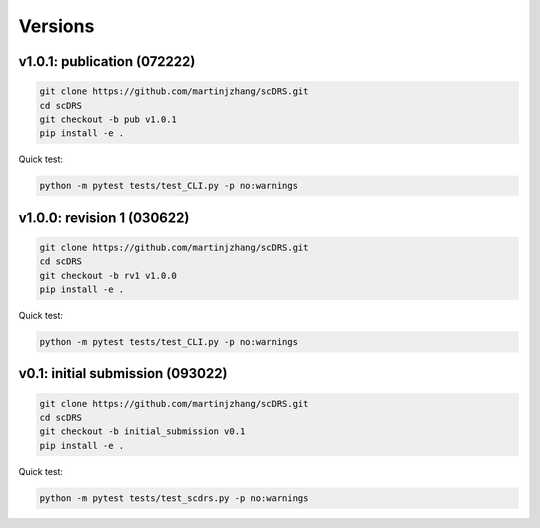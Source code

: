 Versions
========

v1.0.1: publication (072222)
~~~~~~~~~~~~~~~~~~~~~~~~~~~~~~

.. code-block:: bash

   git clone https://github.com/martinjzhang/scDRS.git
   cd scDRS 
   git checkout -b pub v1.0.1
   pip install -e .
   
Quick test:

.. code-block:: bash

   python -m pytest tests/test_CLI.py -p no:warnings
   
v1.0.0: revision 1 (030622)
~~~~~~~~~~~~~~~~~~~~~~~~~~~

.. code-block:: bash

   git clone https://github.com/martinjzhang/scDRS.git
   cd scDRS
   git checkout -b rv1 v1.0.0
   pip install -e .
   
Quick test:

.. code-block:: bash

   python -m pytest tests/test_CLI.py -p no:warnings

v0.1: initial submission (093022)
~~~~~~~~~~~~~~~~~~~~~~~~~~~~~~~~~~

.. code-block:: bash

   git clone https://github.com/martinjzhang/scDRS.git
   cd scDRS
   git checkout -b initial_submission v0.1 
   pip install -e .
   
Quick test:

.. code-block:: bash

   python -m pytest tests/test_scdrs.py -p no:warnings